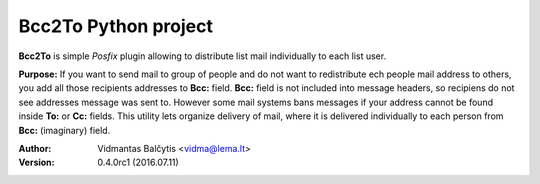 Bcc2To Python project
=====================

**Bcc2To** is simple *Posfix* plugin allowing to distribute list mail
individually to each list user.

**Purpose:** If you want to send mail to group of people and do not want
to redistribute ech people mail address to others, you add all those
recipients addresses to **Bcc:** field. **Bcc:** field is not included into message
headers, so recipiens do not see addresses message was sent to.
However some mail systems bans messages if your address cannot be found inside
**To:** or **Cc:** fields. This utility lets organize delivery of mail, where it
is delivered individually to each person from **Bcc:** (imaginary) field.

:Author: Vidmantas Balčytis <vidma@lema.lt>
:Version: 0.4.0rc1 (2016.07.11)



